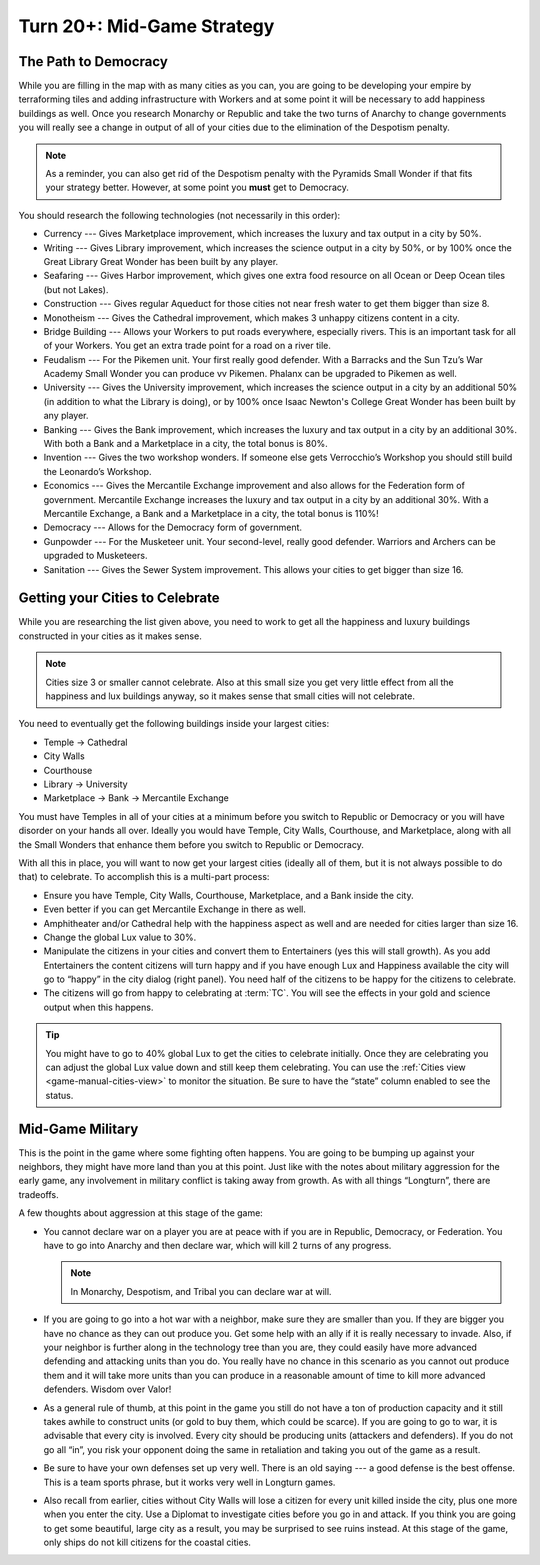 .. SPDX-License-Identifier: GPL-3.0-or-later
.. SPDX-FileCopyrightText: James Robertson <jwrober@gmail.com>

.. Custom Interpretive Text Roles for longturn.net/Freeciv21
.. role:: unit
.. role:: improvement
.. role:: wonder
.. role:: advance

Turn 20+: Mid-Game Strategy
***************************

The Path to Democracy
=====================

While you are filling in the map with as many cities as you can, you are going to be developing your empire
by terraforming tiles and adding infrastructure with :unit:`Workers` and at some point it will be necessary to
add happiness buildings as well. Once you research :advance:`Monarchy` or :advance:`Republic` and take the two
turns of Anarchy to change governments you will really see a change in output of all of your cities due to the
elimination of the Despotism penalty.

.. note::
  As a reminder, you can also get rid of the Despotism penalty with the :wonder:`Pyramids` Small Wonder if
  that fits your strategy better. However, at some point you **must** get to Democracy.

You should research the following technologies (not necessarily in this order):

* :advance:`Currency` --- Gives :improvement:`Marketplace` improvement, which increases the luxury and tax
  output in a city by 50%.

* :advance:`Writing` --- Gives :improvement:`Library` improvement, which increases the science output in a
  city by 50%, or by 100% once the :wonder:`Great Library` Great Wonder has been built by any player.

* :advance:`Seafaring` --- Gives :improvement:`Harbor` improvement, which gives one extra food resource on all
  Ocean or Deep Ocean tiles (but not Lakes).

* :advance:`Construction` --- Gives regular :improvement:`Aqueduct` for those cities not near fresh water to
  get them bigger than size 8.

* :advance:`Monotheism` --- Gives the :improvement:`Cathedral` improvement, which makes 3 unhappy citizens
  content in a city.

* :advance:`Bridge Building` --- Allows your :unit:`Workers` to put roads everywhere, especially rivers. This
  is an important task for all of your :unit:`Workers`. You get an extra trade point for a road on a river
  tile.

* :advance:`Feudalism` --- For the :unit:`Pikemen` unit. Your first really good defender. With a
  :improvement:`Barracks` and the :wonder:`Sun Tzu’s War Academy` Small Wonder you can produce vv
  :unit:`Pikemen`. :unit:`Phalanx` can be upgraded to :unit:`Pikemen` as well.

* :advance:`University` --- Gives the :improvement:`University` improvement, which increases the science
  output in a city by an additional 50% (in addition to what the :improvement:`Library` is doing), or by
  100% once :wonder:`Isaac Newton's College` Great Wonder has been built by any player.

* :advance:`Banking` --- Gives the :improvement:`Bank` improvement, which increases the luxury and tax output
  in a city by an additional 30%. With both a :improvement:`Bank` and a :improvement:`Marketplace` in a city,
  the total bonus is 80%.

* :advance:`Invention` --- Gives the two workshop wonders. If someone else gets :wonder:`Verrocchio’s Workshop`
  you should still build the :wonder:`Leonardo’s Workshop`.

* :advance:`Economics` --- Gives the :improvement:`Mercantile Exchange` improvement and also allows for the
  Federation form of government. :improvement:`Mercantile Exchange` increases the luxury and tax output in a
  city by an additional 30%. With a :improvement:`Mercantile Exchange`, a :improvement:`Bank` and a
  :improvement:`Marketplace` in a city, the total bonus is 110%!

* :advance:`Democracy` --- Allows for the Democracy form of government.

* :advance:`Gunpowder` --- For the :unit:`Musketeer` unit. Your second-level, really good defender.
  :unit:`Warriors` and :unit:`Archers` can be upgraded to :unit:`Musketeers`.

* :advance:`Sanitation` --- Gives the :improvement:`Sewer System` improvement. This allows your cities to get
  bigger than size 16.


Getting your Cities to Celebrate
================================

While you are researching the list given above, you need to work to get all the happiness and luxury buildings
constructed in your cities as it makes sense.

.. note::
  Cities size 3 or smaller cannot celebrate. Also at this small size you get very little effect from all the
  happiness and lux buildings anyway, so it makes sense that small cities will not celebrate.


You need to eventually get the following buildings inside your largest cities:

* :improvement:`Temple` → :improvement:`Cathedral`
* :improvement:`City Walls`
* :improvement:`Courthouse`
* :improvement:`Library` → :improvement:`University`
* :improvement:`Marketplace` → :improvement:`Bank` → :improvement:`Mercantile Exchange`

You must have :improvement:`Temples` in all of your cities at a minimum before you switch to Republic or
Democracy or you will have disorder on your hands all over. Ideally you would have :improvement:`Temple`,
:improvement:`City Walls`, :improvement:`Courthouse`, and :improvement:`Marketplace`, along with all the Small
Wonders that enhance them before you switch to Republic or Democracy.

With all this in place, you will want to now get your largest cities (ideally all of them, but it is not
always possible to do that) to celebrate. To accomplish this is a multi-part process:

* Ensure you have :improvement:`Temple`, :improvement:`City Walls`, :improvement:`Courthouse`,
  :improvement:`Marketplace`, and a :improvement:`Bank` inside the city.

* Even better if you can get :improvement:`Mercantile Exchange` in there as well.

* :improvement:`Amphitheater` and/or :improvement:`Cathedral` help with the happiness aspect as well and are
  needed for cities larger than size 16.

* Change the global Lux value to 30%.

* Manipulate the citizens in your cities and convert them to Entertainers (yes this will stall growth). As you
  add Entertainers the content citizens will turn happy and if you have enough Lux and Happiness available the
  city will go to “happy” in the city dialog (right panel). You need half of the citizens to be happy for the
  citizens to celebrate.

* The citizens will go from happy to celebrating at :term:`TC`. You will see the effects in your gold and
  science output when this happens.

.. tip::
  You might have to go to 40% global Lux to get the cities to celebrate initially. Once they are celebrating
  you can adjust the global Lux value down and still keep them celebrating. You can use the
  :ref:`Cities view <game-manual-cities-view>` to monitor the situation. Be sure to have the “state” column
  enabled to see the status.


Mid-Game Military
=================

This is the point in the game where some fighting often happens. You are going to be bumping up against your
neighbors, they might have more land than you at this point. Just like with the notes about military
aggression for the early game, any involvement in military conflict is taking away from growth. As with all
things “Longturn”, there are tradeoffs.

A few thoughts about aggression at this stage of the game:

* You cannot declare war on a player you are at peace with if you are in Republic, Democracy, or Federation.
  You have to go into Anarchy and then declare war, which will kill 2 turns of any progress.

  .. note::
    In Monarchy, Despotism, and Tribal you can declare war at will.

* If you are going to go into a hot war with a neighbor, make sure they are smaller than you. If they are
  bigger you have no chance as they can out produce you. Get some help with an ally if it is really necessary
  to invade. Also, if your neighbor is further along in the technology tree than you are, they could easily
  have more advanced defending and attacking units than you do. You really have no chance in this scenario as
  you cannot out produce them and it will take more units than you can produce in a reasonable amount of time
  to kill more advanced defenders. Wisdom over Valor!

* As a general rule of thumb, at this point in the game you still do not have a ton of production capacity
  and it still takes awhile to construct units (or gold to buy them, which could be scarce). If you are going
  to go to war, it is advisable that every city is involved. Every city should be producing units (attackers
  and defenders). If you do not go all “in”, you risk your opponent doing the same in retaliation and taking
  you out of the game as a result.

* Be sure to have your own defenses set up very well. There is an old saying --- a good defense is the best
  offense. This is a team sports phrase, but it works very well in Longturn games.

* Also recall from earlier, cities without :improvement:`City Walls` will lose a citizen for every unit killed
  inside the city, plus one more when you enter the city. Use a :unit:`Diplomat` to investigate cities before
  you go in and attack. If you think you are going to get some beautiful, large city as a result, you may be
  surprised to see ruins instead. At this stage of the game, only ships do not kill citizens for the coastal
  cities.
